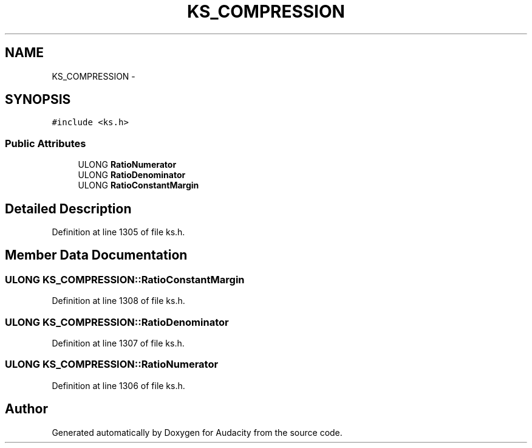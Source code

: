 .TH "KS_COMPRESSION" 3 "Thu Apr 28 2016" "Audacity" \" -*- nroff -*-
.ad l
.nh
.SH NAME
KS_COMPRESSION \- 
.SH SYNOPSIS
.br
.PP
.PP
\fC#include <ks\&.h>\fP
.SS "Public Attributes"

.in +1c
.ti -1c
.RI "ULONG \fBRatioNumerator\fP"
.br
.ti -1c
.RI "ULONG \fBRatioDenominator\fP"
.br
.ti -1c
.RI "ULONG \fBRatioConstantMargin\fP"
.br
.in -1c
.SH "Detailed Description"
.PP 
Definition at line 1305 of file ks\&.h\&.
.SH "Member Data Documentation"
.PP 
.SS "ULONG KS_COMPRESSION::RatioConstantMargin"

.PP
Definition at line 1308 of file ks\&.h\&.
.SS "ULONG KS_COMPRESSION::RatioDenominator"

.PP
Definition at line 1307 of file ks\&.h\&.
.SS "ULONG KS_COMPRESSION::RatioNumerator"

.PP
Definition at line 1306 of file ks\&.h\&.

.SH "Author"
.PP 
Generated automatically by Doxygen for Audacity from the source code\&.
